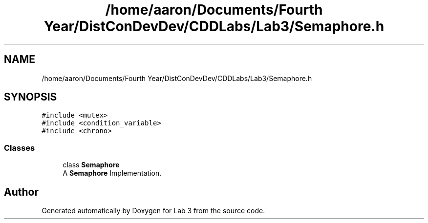 .TH "/home/aaron/Documents/Fourth Year/DistConDevDev/CDDLabs/Lab3/Semaphore.h" 3 "Sat Nov 14 2020" "Lab 3" \" -*- nroff -*-
.ad l
.nh
.SH NAME
/home/aaron/Documents/Fourth Year/DistConDevDev/CDDLabs/Lab3/Semaphore.h
.SH SYNOPSIS
.br
.PP
\fC#include <mutex>\fP
.br
\fC#include <condition_variable>\fP
.br
\fC#include <chrono>\fP
.br

.SS "Classes"

.in +1c
.ti -1c
.RI "class \fBSemaphore\fP"
.br
.RI "A \fBSemaphore\fP Implementation\&. "
.in -1c
.SH "Author"
.PP 
Generated automatically by Doxygen for Lab 3 from the source code\&.
